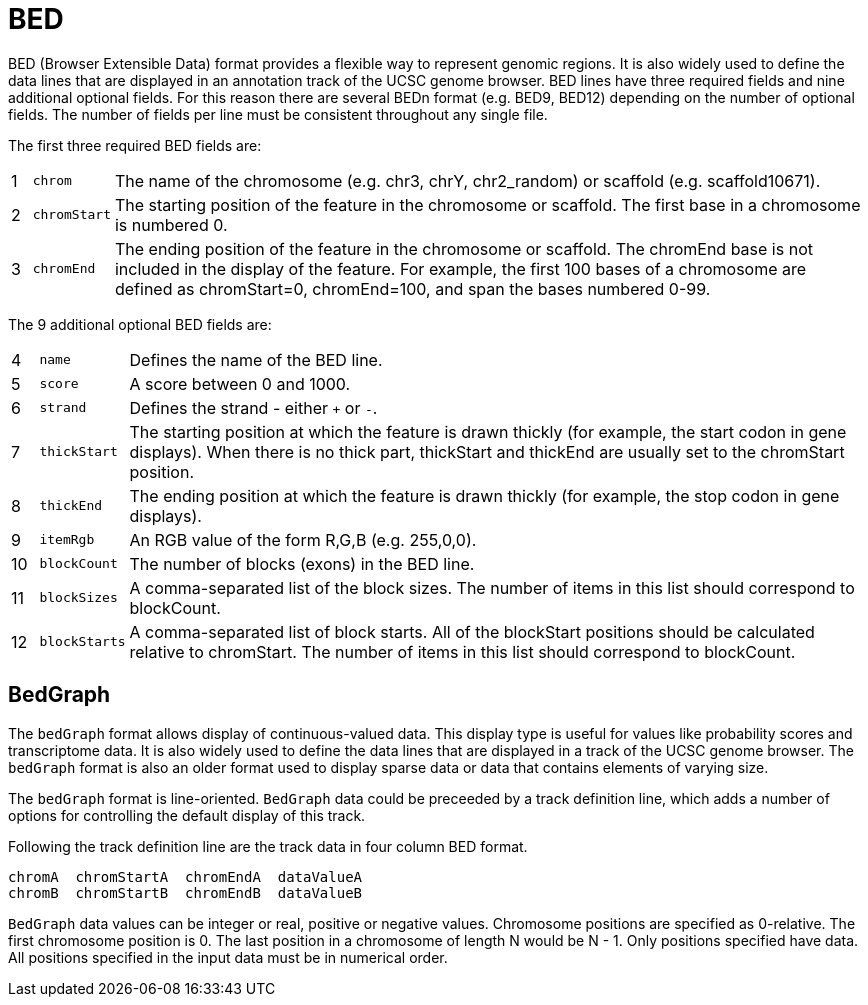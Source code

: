 = BED
:bed-format: https://genome.ucsc.edu/FAQ/FAQformat.html#format1

BED (Browser Extensible Data) format provides a flexible way to represent genomic regions. It is also widely used to define the
data lines that are displayed in an annotation track of the UCSC genome browser. BED lines have three required fields and nine
additional optional fields. For this reason there are several BEDn format (e.g. BED9, BED12) depending on the number of optional
fields. The number of fields per line must be consistent throughout any single file.

The first three required BED fields are:

[cols="1,l,1",options="autowidth"]
|===
| [red]#{counter:index}# | chrom      | The name of the chromosome (e.g. chr3, chrY, chr2_random) or scaffold (e.g. scaffold10671).
| [red]#{counter:index}# | chromStart | The starting position of the feature in the chromosome or scaffold. The first base in a chromosome is numbered 0.
| [red]#{counter:index}# | chromEnd   | The ending position of the feature in the chromosome or scaffold. The chromEnd base is not included in the display of the feature. For example, the first 100 bases of a chromosome are defined as chromStart=0, chromEnd=100, and span the bases numbered 0-99.
|===

The 9 additional optional BED fields are:

[cols="1,l,1",options="autowidth"]
|===
| [red]#{counter:index}# | name        | Defines the name of the BED line.
| [red]#{counter:index}# | score       | A score between 0 and 1000.
| [red]#{counter:index}# | strand      | Defines the strand - either `+` or `-`.
| [red]#{counter:index}# | thickStart  | The starting position at which the feature is drawn thickly (for example, the start codon in gene displays). When there is no thick part, thickStart and thickEnd are usually set to the chromStart position.
| [red]#{counter:index}# | thickEnd    | The ending position at which the feature is drawn thickly (for example, the stop codon in gene displays).
| [red]#{counter:index}# | itemRgb     | An RGB value of the form R,G,B (e.g. 255,0,0).
| [red]#{counter:index}# | blockCount  | The number of blocks (exons) in the BED line.
| [red]#{counter:index}# | blockSizes  | A comma-separated list of the block sizes. The number of items in this list should correspond to blockCount.
| [red]#{counter:index}# | blockStarts | A comma-separated list of block starts. All of the blockStart positions should be calculated relative to chromStart. The number of items in this list should correspond to blockCount.
|===

== BedGraph

The `bedGraph` format allows display of continuous-valued data. This display type is useful for values like probability scores and transcriptome data. It is also widely used to define the data lines that are displayed in a track of the UCSC genome browser. The `bedGraph` format is also an older format used to display sparse data or data that contains elements of varying size.

The `bedGraph` format is line-oriented. `BedGraph` data could be preceeded by a track definition line, which adds a number of options for controlling the default display of this track.

Following the track definition line are the track data in four column BED format.

----
chromA  chromStartA  chromEndA  dataValueA
chromB  chromStartB  chromEndB  dataValueB
----

`BedGraph` data values can be integer or real, positive or negative values. Chromosome positions are specified as 0-relative. The first chromosome position is 0. The last position in a chromosome of length N would be N - 1. Only positions specified have data. All positions specified in the input data must be in numerical order.

